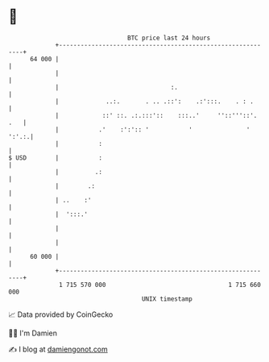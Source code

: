 * 👋

#+begin_example
                                    BTC price last 24 hours                    
                +------------------------------------------------------------+ 
         64 000 |                                                            | 
                |                                                            | 
                |                               :.                           | 
                |             ..:.       . .. .::':    .:':::.    . : .      | 
                |            ::' ::. .:.:::'::    :::..'     ''::'''::'. .   | 
                |           .'    :':':: '           '               ' ':'.:.| 
                |           :                                                | 
   $ USD        |           :                                                | 
                |          .:                                                | 
                |        .:                                                  | 
                | ..    :'                                                   | 
                |  ':::.'                                                    | 
                |                                                            | 
                |                                                            | 
         60 000 |                                                            | 
                +------------------------------------------------------------+ 
                 1 715 570 000                                  1 715 660 000  
                                        UNIX timestamp                         
#+end_example
📈 Data provided by CoinGecko

🧑‍💻 I'm Damien

✍️ I blog at [[https://www.damiengonot.com][damiengonot.com]]
